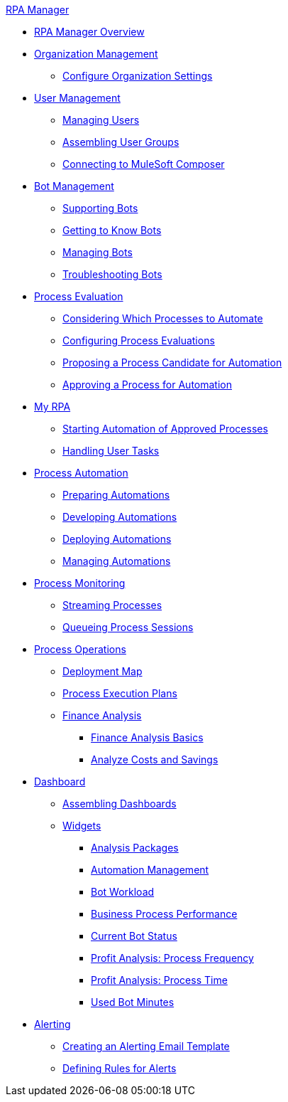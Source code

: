 .xref:index.adoc[RPA Manager]
* xref:index.adoc[RPA Manager Overview]
* xref:organizationmanagement-overview.adoc[Organization Management]
** xref:organizationmanagement-settings.adoc[Configure Organization Settings]
* xref:usermanagement-overview.adoc[User Management]
** xref:usermanagement-manage.adoc[Managing Users]
** xref:usermanagement-assemble.adoc[Assembling User Groups]
** xref:usermanagement-connect.adoc[Connecting to MuleSoft Composer]
* xref:botmanagement-overview.adoc[Bot Management]
** xref:botmanagement-support.adoc[Supporting Bots]
** xref:botmanagement-know.adoc[Getting to Know Bots]
** xref:botmanagement-manage.adoc[Managing Bots]
** xref:botmanagement-troubleshoot.adoc[Troubleshooting Bots]
* xref:processevaluation-overview.adoc[Process Evaluation]
** xref:processevaluation-consider.adoc[Considering Which Processes to Automate]
** xref:processevaluation-configure.adoc[Configuring Process Evaluations]
** xref:processevaluation-propose.adoc[Proposing a Process Candidate for Automation]
** xref:processevaluation-approve.adoc[Approving a Process for Automation]
* xref:myrpa-overview.adoc[My RPA]
** xref:myrpa-start.adoc[Starting Automation of Approved Processes]
** xref:myrpa-handle.adoc[Handling User Tasks]
* xref:processautomation-overview.adoc[Process Automation]
** xref:processautomation-prepare.adoc[Preparing Automations]
** xref:processautomation-develop.adoc[Developing Automations]
** xref:processautomation-deploy.adoc[Deploying Automations]
** xref:processautomation-manage.adoc[Managing Automations]
* xref:processmonitoring-overview.adoc[Process Monitoring]
** xref:processmonitoring-stream.adoc[Streaming Processes]
** xref:processmonitoring-queue.adoc[Queueing Process Sessions]
* xref:processoperations-overview.adoc[Process Operations]
** xref:processoperations-deploymentmap.adoc[Deployment Map]
** xref:processooperations-processexecutionplans.adoc[Process Execution Plans]
** xref:processoperations-financeanalysis.adoc[Finance Analysis]
*** xref:processoperations-financeanalysis-basics.adoc[Finance Analysis Basics]
*** xref:processoperations-financeanalysis-analyze.adoc[Analyze Costs and Savings]
* xref:dashboard-overview.adoc[Dashboard]
** xref:dashboard-assemble.adoc[Assembling Dashboards]
** xref:dashboard-widgets-overview.adoc[Widgets]
*** xref:dashboard-widgets-analysispackages.adoc[Analysis Packages]
*** xref:dashboard-widgets-automationmanagement.adoc[Automation Management]
*** xref:dashboard-widgets-botworkload.adoc[Bot Workload]
*** xref:dashboard-widgets-businessprocesperformance.adoc[Business Process Performance]
*** xref:dashboard-widgets-currentrobotstatus.adoc[Current Bot Status]
*** xref:dashboard-widgets-profitanalysis-processfrequency.adoc[Profit Analysis: Process Frequency]
*** xref:dashboard-widgets-profitanalysis-processtime.adoc[Profit Analysis: Process Time]
*** xref:dashboard-widgets-usedbotminutes.adoc[Used Bot Minutes]
* xref:alerting-overview.adoc[Alerting]
** xref:alerting-target.adoc[Creating an Alerting Email Template]
** xref:alerting-rule.adoc[Defining Rules for Alerts]
